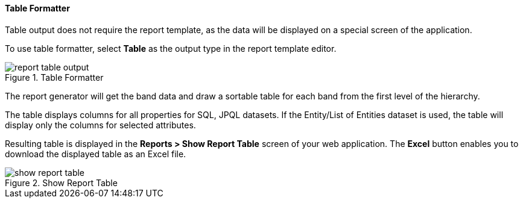 :sourcesdir: ../../../../source

[[table_output]]
==== Table Formatter

Table output does not require the report template, as the data will be displayed on a special screen of the application.

To use table formatter, select *Table* as the output type in the report template editor.

.Table Formatter
image::report_table_output.png[align="center"]

The report generator will get the band data and draw a sortable table for each band from the first level of the hierarchy.

The table displays columns for all properties for SQL, JPQL datasets. If the Entity/List of Entities dataset is used, the table will display only the columns for selected attributes.

Resulting table is displayed in the *Reports > Show Report Table* screen of your web application. The *Excel* button enables you to download the displayed table as an Excel file.

.Show Report Table
image::show_report_table.png[align="center"]

